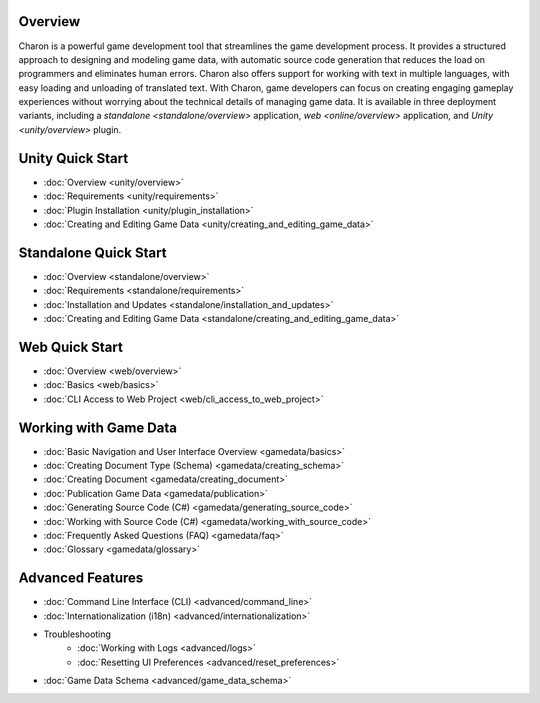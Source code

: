 Overview
==================
Charon is a powerful game development tool that streamlines the game development process. It provides a structured approach to designing and modeling game data, with automatic source code generation that reduces the load on programmers and eliminates human errors. Charon also offers support for working with text in multiple languages, with easy loading and unloading of translated text. With Charon, game developers can focus on creating engaging gameplay experiences without worrying about the technical details of managing game data. It is available in three deployment variants, including a `standalone  <standalone/overview>` application, `web <online/overview>` application, and `Unity <unity/overview>` plugin.

Unity Quick Start
==================

- :doc:`Overview <unity/overview>`
- :doc:`Requirements <unity/requirements>`
- :doc:`Plugin Installation <unity/plugin_installation>`
- :doc:`Creating and Editing Game Data <unity/creating_and_editing_game_data>`

Standalone Quick Start
=======================

- :doc:`Overview <standalone/overview>`
- :doc:`Requirements <standalone/requirements>`
- :doc:`Installation and Updates <standalone/installation_and_updates>`
- :doc:`Creating and Editing Game Data <standalone/creating_and_editing_game_data>`

Web Quick Start
===================

- :doc:`Overview <web/overview>`
- :doc:`Basics <web/basics>`
- :doc:`CLI Access to Web Project <web/cli_access_to_web_project>`

Working with Game Data
=======================

- :doc:`Basic Navigation and User Interface Overview <gamedata/basics>`
- :doc:`Creating Document Type (Schema) <gamedata/creating_schema>`
- :doc:`Creating Document <gamedata/creating_document>`
- :doc:`Publication Game Data <gamedata/publication>`
- :doc:`Generating Source Code (C#) <gamedata/generating_source_code>`
- :doc:`Working with Source Code (C#) <gamedata/working_with_source_code>`
- :doc:`Frequently Asked Questions (FAQ) <gamedata/faq>`
- :doc:`Glossary <gamedata/glossary>`

Advanced Features
==================

- :doc:`Command Line Interface (CLI) <advanced/command_line>`
- :doc:`Internationalization (i18n) <advanced/internationalization>`
- Troubleshooting
    - :doc:`Working with Logs <advanced/logs>`
    - :doc:`Resetting UI Preferences <advanced/reset_preferences>`
- :doc:`Game Data Schema <advanced/game_data_schema>`

